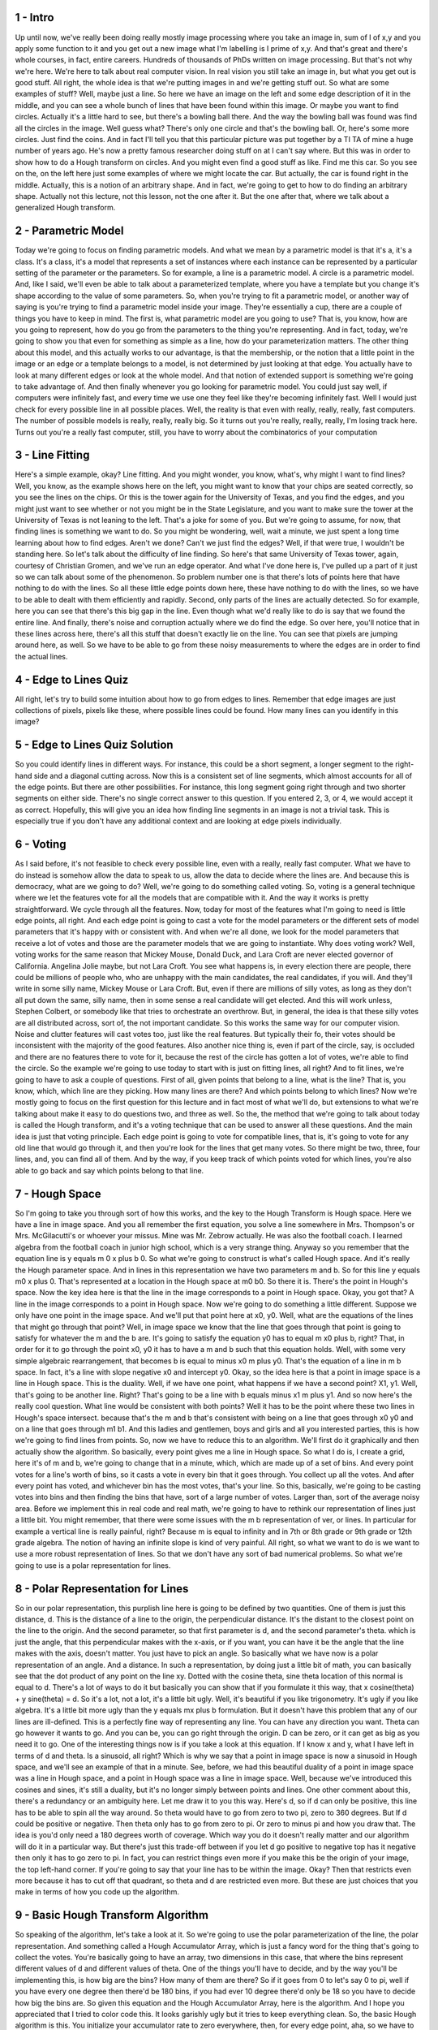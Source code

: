 1 - Intro 
=========
Up until now, we've really been doing really mostly image processing where
you take an image in, sum of I of x,y and you apply some function to it and
you get out a new image what I'm labelling is I prime of x,y.
And that's great and there's whole courses, in fact, entire careers.
Hundreds of thousands of PhDs written on image processing.
But that's not why we're here.
We're here to talk about real computer vision.
In real vision you still take an image in, but what you get out is good stuff.
All right, the whole idea is that we're putting images in and
we're getting stuff out.
So what are some examples of stuff?
Well, maybe just a line.
So here we have an image on the left and
some edge description of it in the middle, and
you can see a whole bunch of lines that have been found within this image.
Or maybe you want to find circles.
Actually it's a little hard to see, but there's a bowling ball there.
And the way the bowling ball was found was find all the circles in the image.
Well guess what?
There's only one circle and that's the bowling ball.
Or, here's some more circles.
Just find the coins.
And in fact I'll tell you that this particular picture was put
together by a TI TA of mine a huge number of years ago.
He's now a pretty famous researcher doing stuff on at I can't say where.
But this was in order to show how to do a Hough transform on circles.
And you might even find a good stuff as like.
Find me this car.
So you see on the,
on the left here just some examples of where we might locate the car.
But actually, the car is found right in the middle.
Actually, this is a notion of an arbitrary shape.
And in fact, we're going to get to how to do finding an arbitrary shape.
Actually not this lecture, not this lesson, not the one after it.
But the one after that, where we talk about a generalized Hough transform.

2 - Parametric Model 
====================
Today we're going to focus on finding parametric models.
And what we mean by a parametric model is that it's a, it's a class.
It's a class, it's a model that represents a set of instances where each
instance can be represented by a particular setting of the parameter or
the parameters.
So for example, a line is a parametric model.
A circle is a parametric model.
And, like I said, we'll even be able to talk about a parameterized template,
where you have a template but
you change it's shape according to the value of some parameters.
So, when you're trying to fit a parametric model, or another way of saying is
you're trying to find a parametric model inside your image.
They're essentially a cup,
there are a couple of things you have to keep in mind.
The first is, what parametric model are you going to use?
That is, you know, how are you going to represent,
how do you go from the parameters to the thing you're representing.
And in fact, today, we're going to show you that even for
something as simple as a line, how do your parameterization matters.
The other thing about this model, and
this actually works to our advantage, is that the membership, or
the notion that a little point in the image or an edge or
a template belongs to a model, is not determined by just looking at that edge.
You actually have to look at many different edges or look at the whole model.
And that notion of extended support is something we're going to
take advantage of.
And then finally whenever you go looking for parametric model.
You could just say well, if computers were infinitely fast, and
every time we use one they feel like they're becoming infinitely fast.
Well I would just check for every possible line in all possible places.
Well, the reality is that even with really, really, really, fast computers.
The number of possible models is really, really, really big.
So it turns out you're really, really, really, I'm losing track here.
Turns out you're a really fast computer,
still, you have to worry about the combinatorics of your computation

3 - Line Fitting 
================
Here's a simple example, okay?
Line fitting.
And you might wonder, you know, what's, why might I want to find lines?
Well, you know, as the example shows here on the left, you might want to
know that your chips are seated correctly, so you see the lines on the chips.
Or this is the tower again for the University of Texas, and
you find the edges, and you might just want to see whether or
not you might be in the State Legislature, and you want to make sure
the tower at the University of Texas is not leaning to the left.
That's a joke for some of you.
But we're going to assume, for
now, that finding lines is something we want to do.
So you might be wondering, well, wait a minute,
we just spent a long time learning about how to find edges.
Aren't we done?
Can't we just find the edges?
Well, if that were true, I wouldn't be standing here.
So let's talk about the difficulty of line finding.
So here's that same University of Texas tower, again,
courtesy of Christian Gromen, and we've run an edge operator.
And what I've done here is, I've pulled up a part of it just so
we can talk about some of the phenomenon.
So problem number one is that there's lots of points here that have nothing to
do with the lines.
So all these little edge points down here, these have nothing to do with
the lines, so we have to be able to dealt with them efficiently and rapidly.
Second, only parts of the lines are actually detected.
So for example, here you can see that there's this big gap in the line.
Even though what we'd really like to do is say that we found the entire line.
And finally, there's noise and corruption actually where we do find the edge.
So over here, you'll notice that in these lines across here,
there's all this stuff that doesn't exactly lie on the line.
You can see that pixels are jumping around here, as well.
So we have to be able to go from these noisy measurements to
where the edges are in order to find the actual lines.

4 - Edge to Lines Quiz 
======================
All right, let's try to build some intuition about how to go
from edges to lines.
Remember that edge images are just collections of pixels, pixels like these,
where possible lines could be found.
How many lines can you identify in this image?

5 - Edge to Lines Quiz Solution 
===============================
So you could identify lines in different ways.
For instance, this could be a short segment,
a longer segment to the right-hand side and a diagonal cutting across.
Now this is a consistent set of line segments, which almost accounts for
all of the edge points.
But there are other possibilities.
For instance, this long segment going right through and
two shorter segments on either side.
There's no single correct answer to this question.
If you entered 2, 3, or 4, we would accept it as correct.
Hopefully, this will give you an idea how finding line segments in
an image is not a trivial task.
This is especially true if you don't have any additional context and
are looking at edge pixels individually.

6 - Voting 
==========
As I said before, it's not feasible to check every possible line,
even with a really, really fast computer.
What we have to do instead is somehow allow the data to speak to us,
allow the data to decide where the lines are.
And because this is democracy, what are we going to do?
Well, we're going to do something called voting.
So, voting is a general technique where we let the features vote for
all the models that are compatible with it.
And the way it works is pretty straightforward.
We cycle through all the features.
Now, today for
most of the features what I'm going to need is little edge points, all right.
And each edge point is going to cast a vote for the model parameters or
the different sets of model parameters that it's happy with or consistent with.
And when we're all done, we look for the model parameters that receive a lot of
votes and those are the parameter models that we are going to instantiate.
Why does voting work?
Well, voting works for the same reason that Mickey Mouse, Donald Duck, and
Lara Croft are never elected governor of California.
Angelina Jolie maybe, but not Lara Croft.
You see what happens is,
in every election there are people, there could be millions of people who,
who are unhappy with the main candidates, the real candidates, if you will.
And they'll write in some silly name, Mickey Mouse or Lara Croft.
But, even if there are millions of silly votes, as long as they don't all put
down the same, silly name, then in some sense a real candidate will get elected.
And this will work unless, Stephen Colbert, or
somebody like that tries to orchestrate an overthrow.
But, in general, the idea is that these silly votes are all distributed across,
sort of, the not important candidate.
So this works the same way for our computer vision.
Noise and clutter features will cast votes too, just like the real features.
But typically their fo,
their votes should be inconsistent with the majority of the good features.
Also another nice thing is, even if part of the circle, say, is occluded and
there are no features there to vote for it, because the rest of
the circle has gotten a lot of votes, we're able to find the circle.
So the example we're going to use today to start with is just on
fitting lines, all right?
And to fit lines, we're going to have to ask a couple of questions.
First of all, given points that belong to a line, what is the line?
That is, you know, which, which line are they picking.
How many lines are there?
And which points belong to which lines?
Now we're mostly going to focus on the first question for this lecture and
in fact most of what we'll do, but extensions to what we're talking about make
it easy to do questions two, and three as well.
So the, the method that we're going to talk about today is called the Hough
transform, and
it's a voting technique that can be used to answer all these questions.
And the main idea is just that voting principle.
Each edge point is going to vote for compatible lines, that is,
it's going to vote for any old line that would go through it, and
then you're look for the lines that get many votes.
So there might be two, three, four lines, and, you can find all of them.
And by the way, if you keep track of which points voted for which lines,
you're also able to go back and say which points belong to that line.

7 - Hough Space 
===============
So I'm going to take you through sort of how this works, and
the key to the Hough Transform is Hough space.
Here we have a line in image space.
And you all remember the first equation, you solve a line somewhere in Mrs.
Thompson's or Mrs. McGilacutti's or whoever your missus.
Mine was Mr. Zebrow actually.
He was also the football coach.
I learned algebra from the football coach in junior high school,
which is a very strange thing.
Anyway so you remember that the equation line is y equals m 0 x plus b 0.
So what we're going to construct is what's called Hough space.
And it's really the Hough parameter space.
And in lines in this representation we have two parameters m and b.
So for this line y equals m0 x plus 0.
That's represented at a location in the Hough space at m0 b0.
So there it is.
There's the point in Hough's space.
Now the key idea here is that the line in
the image corresponds to a point in Hough space.
Okay, you got that?
A line in the image corresponds to a point in Hough space.
Now we're going to do something a little different.
Suppose we only have one point in the image space.
And we'll put that point here at x0, y0.
Well, what are the equations of the lines that might go through that point?
Well, in image space we know that the line that goes through that
point is going to satisfy for whatever the m and the b are.
It's going to satisfy the equation y0 has to equal m x0 plus b, right?
That, in order for it to go through the point x0, y0 it has to have a m and
b such that this equation holds.
Well, with some very simple algebraic rearrangement,
that becomes b is equal to minus x0 m plus y0.
That's the equation of a line in m b space.
In fact, it's a line with slope negative x0 and intercept y0.
Okay, so the idea here is that a point in image space is a line in Hough space.
This is the duality.
Well, if we have one point, what happens if we have a second point?
X1, y1.
Well, that's going to be another line.
Right? That's going to be a line with b equals minus x1 m plus y1.
And so now here's the really cool question.
What line would be consistent with both points?
Well it has to be the point where these two lines in Hough's space intersect.
because that's the m and b that's consistent with being on
a line that goes through x0 y0 and on a line that goes through m1 b1.
And this ladies and gentlemen, boys and girls and
all you interested parties, this is how we're going to find lines from points.
So, now we have to reduce this to an algorithm.
We'll first do it graphically and then actually show the algorithm.
So basically, every point gives me a line in Hough space.
So what I do is, I create a grid, here it's of m and b, we're going to
change that in a minute, which, which are made up of a set of bins.
And every point votes for
a line's worth of bins, so it casts a vote in every bin that it goes through.
You collect up all the votes.
And after every point has voted, and
whichever bin has the most votes, that's your line.
So this, basically, we're going to be casting votes into bins and
then finding the bins that have, sort of a large number of votes.
Larger than, sort of the average noisy area.
Before we implement this in real code and real math,
we're going to have to rethink our representation of lines just a little bit.
You might remember,
that there were some issues with the m b representation of ver, or lines.
In particular for example a vertical line is really painful, right?
Because m is equal to infinity and in 7th or 8th grade or 9th grade or
12th grade algebra.
The notion of having an infinite slope is kind of very painful.
All right, so
what we want to do is we want to use a more robust representation of lines.
So that we don't have any sort of bad numerical problems.
So what we're going to use is a polar representation for lines.

8 - Polar Representation for Lines 
==================================
So in our polar representation,
this purplish line here is going to
be defined by two quantities.
One of them is just this distance, d.
This is the distance of a line to
the origin, the perpendicular distance.
It's the distant to the closest
point on the line to the origin.
And the second parameter, so
that first parameter is d, and
the second parameter's theta.
which is just the angle,
that this perpendicular makes with
the x-axis, or if you want, you
can have it be the angle that the line
makes with the axis, doesn't matter.
You just have to pick an angle.
So basically what we have now is
a polar representation of an angle.
And a distance.
In such a representation,
by doing just a little bit of math,
you can basically see that the dot
product of any point on the line xy.
Dotted with the cosine theta, sine theta
location of this normal is equal to d.
There's a lot of ways to do it but
basically you can show that if you
formulate it this way, that x
cosine(theta) + y sine(theta) = d.
So it's a lot, not a lot,
it's a little bit ugly.
Well, it's beautiful if
you like trigonometry.
It's ugly if you like algebra.
It's a little bit more ugly than
the y equals mx plus b formulation.
But it doesn't have this problem that
any of our lines are ill-defined.
This is a perfectly fine way
of representing any line.
You can have any direction you want.
Theta can go however it wants to go.
And you can be,
you can go right through the origin.
D can be zero, or
it can get as big as you need it to go.
One of the interesting things now is
if you take a look at this equation.
If I know x and y, what I have
left in terms of d and theta.
Is a sinusoid, all right?
Which is why we say that a point in
image space is now a sinusoid in Hough
space, and we'll see an example
of that in a minute.
See, before, we had this beautiful
duality of a point in image space was
a line in Hough space, and a point in
Hough space was a line in image space.
Well, because we've introduced this
cosines and sines, it's still a duality,
but it's no longer simply
between points and lines.
One other comment about this, there's
a redundancy or an ambiguity here.
Let me draw it to you this way.
Here's d, so
if d can only be positive, this line has
to be able to spin all the way around.
So theta would have to go from zero
to two pi, zero to 360 degrees.
But If d could be positive or negative.
Then theta only has to
go from zero to pi.
Or zero to minus pi and
how you draw that.
The idea is you'd only need
a 180 degrees worth of coverage.
Which way you do it
doesn't really matter and
our algorithm will do
it in a particular way.
But there's just this trade-off
between if you let d go positive
to negative top has it negative
then only it has to go zero to pi.
In fact,
you can restrict things even more
if you make this be the origin of
your image, the top left-hand corner.
If you're going to say that your
line has to be within the image.
Okay?
Then that restricts even more
because it has to cut off that quadrant,
so theta and d are restricted even more.
But these are just choices that
you make in terms of how you code
up the algorithm.

9 - Basic Hough Transform Algorithm 
===================================
So speaking of the algorithm, let's take a look at it.
So we're going to use the polar parameterization of the line,
the polar representation.
And something called a Hough Accumulator Array, which is just a fancy word for
the thing that's going to collect the votes.
You're basically going to have an array, two dimensions in this case, that where
the bins represent different values of d and different values of theta.
One of the things you'll have to decide, and
by the way you'll be implementing this, is how big are the bins?
How many of them are there?
So if it goes from 0 to let's say 0 to pi,
well if you have every one degree then there'd be 180 bins, if you had ever
10 degree there'd only be 18 so you have to decide how big the bins are.
So given this equation and the Hough Accumulator Array, here is the algorithm.
And I hope you appreciated that I tried to color code this.
It looks garishly ugly but it tries to keep everything clean.
So, the basic Hough algorithm is this.
You initialize your accumulator rate to zero everywhere, then, for
every edge point, aha, so we have to have a set of edge points.
That is, at every place in x, y,
we have to know whether it's an edge point, or we have a list of them.
Somehow, we know which points are edges, in fact, how do we know we know that?
Because we did that last time, right?
So you know how to do this in MATLAB or Octave or
your can write it in assembly code if you were really masochistic.
So for each edge point x, y, what we do is, so here I use theta from 0 to 180,
that's you know, supposed to be 1 degree increments.
All right, solve for d.
We just use that equation since we have x and y and
we have theta we can solve for d.
But notice, I'm not doing anything to restrict d being positive or
negative here, so it could be positive, could be negative.
And I have to then set H of d, theta, I have to increment its vote.
So if d is negative, what that means is, what I really mean is,
the bin of that d.
So maybe my d goes from minus 100 to 100.
So I would have 201 bins, if I do them by steps of 1, so
if I got a minus 20, I'd have to add 100, that'd be 80.
You, you get what I'm saying, right?
The, the d value goes into its bin, so
the bin of that D value gets incremented by one.
After you've done all the voting you find the values of d and
theta, where H of d of theta is a maximum.
So you want to find these peaks.
By the way, MATLAB there's a function called Hough Peaks, which by the way,
you're not going to be allowed to use,
because you're going to have to write your own peak finder.
All right.
Well anyway, let's assume you found just one d in theta, well the,
the line itself would be d is equal to x cosine theta minus y sine theta.
Get it? That's all there is to finding these lines given the edge points.

10 - Complexity of the Hough Transform 
======================================
So we did an algorithm.
Whenever you do an algorithm,
you just need to think about things like how well does it work?
Well, obviously it work great, because I'm telling you about it.
No, but we'll, we'll see that in a minute.
More importantly for algorithms we have to talk about things like complexity.
So the first question is, this is the easy one.
What's the space complexity?
That is how much memory do I have to use?
Well, forgetting the image for
a moment, the bottom line is I need k to the n bins.
All right?
So if I have k bins in each dimension, it's k to the n is the number of bins.
So we were doing this in two dimensions, so it would be k squared.
So, you know, if I have about 100, so it's about 10,000 maybe.
That should tell you and this is going to come up in our next lesson,
that adding the number of parameters,
which increases n in this case can be very expensive in terms of memory.
In fact, also in your problem set, you're going to try to do something and
you're going to grow up MATLAB and
then you're going to figure out how to fix it.
What about time complexity in terms of the voting?
Well, the nice thing is that the voting is linearly proportional to
the number of edge points.
You run through your edge points and they each vote.
And the voting maybe might take a little bit of time, but it's constant.
All right?
Compare that, let's say, let's suppose you're trying to fit a circle.
Okay?
So a circle is defined by three points.
So if you have some large number of edge points,
the number of triples is that number, let's call it q.
Q choose three would be a very big number, right?
Whereas if you do something that's proportional to just q,
you're in much better shape.
So the idea here is that the time complexity is constant in the number of
features or edge points that you've detected.

11 - Hough Example 
==================
Let's take a look at some examples, some toy examples and
then some real examples.
Here we have a cartoon example of an image on the left that just has a bunch of
dots in it and those dots happen to all lie on a line, which is good.
So this is a noise-free Hough example of which there are none in
the real universe, but I made, I've got one here.
No, I was about to say I made one, no, I stole this one.
Others I made, these I stole.
So on the left here,
in image space, we have a bunch of points that all lie on the line.
And they lie on a perfect line, so that's how you know this is a cartoon
example, because that never actually happens for real.
What we have on the right are the votes.
And what you can see here is that each dot is creating a particular trace.
And you'll notice that those are parts of sinusoids.
Kay, here's another one.
And that comes from that equation that I was saying before.
And what's most important is all the votes over here line up.
And that's how we would know that's where the line is.
See?
So cool.
All right, suppose I showed you the picture of a square.
All right? And I ran an edge detector on it.
What would you expect to see in Hough space?
Well let's see, how many lines do we have in a square?
That you learned hopefully before seventh grade.
There would be four lines, okay, and you would get a Hough accumulator array,
a bonding thing that looks like this.
And here you see that there are four peaks.
It's a little hard to see sometime in the image, but
the idea is that the values there are much higher than the values elsewhere and
you can see how the votes overlap.
So here you would know that there are four lines and
you'd be able to pull them out.
Okay?
Here's another blocks world scene.
You can see that there's a bunch of edges there, and here's the Hough array, and
you see there's sort of sinusoids dancing all over the place.
Here by the way you see one really big, bright spot.
What's that spot going to be?
Well, that's going to correspond to this nice, big, long edge.
There are other spots.
And that makes sense because there are other lines.
But this big bright one is going to be the longest one.
Because it has the most votes.

12 - Hough Demo Intro 
=====================
We'll take a minute here to do a little demonstration of
using a Hough transform that's built into MATLAB.
And I'll repeat, on your problem set, you're going to be doing some Hough code.
And you're not to use the Hough implementation that's already there.
Nor anybody else's Hough implementation that you have from the, from the web.
Because it turns out when you go and
write your Hough implementation certain things are going to break.
And it's in that experience of it breaking that you're going to learn what
the important elements of it are.

13 - Hough Demo 
===============
To detect lines in an image,
we first need to find edge pixels.
So let's load an image,
convert it to grayscale, and
find edge pixels using
the Canny Operator.
Let's see what these look like.
Here's the original image.
As you can see, it has some lines in it.
The grayscale version, and edge pixels.
Now we'll apply the Hough
transform method to find lines.
For this we'll use the Hough
function in MATLAB.
Find out more about this function
in the MATLAB documentation.
The equivalent function
in Octave is houghtf.
The first returned value
is the accumulator array.
The second is a vector
of theta values or
angles and third is a vector
of radius values or rho.
Let's see what this looks like.
We pass in the theta and
rho values to properly label each axis.
Rho or distance from origin
is along the y axis.
And the angle, theta, is on the x axis
ranging from minus 90 to plus 90.
Okay, so let's find the peaks
in this accumulator array.
We pass in 100 as the maximum number
of peaks we are interested in.
Note that a similar function called
immaximize needs to be used in octave.
Let's plot these peaks on
the hough accumulator array.
Note that we need to use the theta and
rho values to plot the peaks correctly.
The peaks are marked by small red boxes.
The size of the peaks matrix is 13 by 2.
13 peaks were found.
Each row contains
the location of a peak.
The first column has row values,
or y values.
And the second one has x values.
Using these peaks,
we can find line segments using
the hough lines function in MATLAB.
It looks like 28 line
segments were found.
Each element in line_segs is
a structure where the two end points,
the theta and the rho values.
Let's plot these line segments.
As you can see, most of the longer
line segments have been detected, but
a lot of spurious line
segments also show up.
Okay, so how can we get better results?
Let's take a look at
the edge pixels again.
We notice that there are breaks along
the longer lines in some areas.
There is also this dense grouping of
curves that could throw the Hough
detector off.
To find a set of cleaner, or
more meaningful lines,
we can do multiple things.
For instance, we could increase
the threshold parameter for hough peaks.
To understand what
these parameters mean,
let's look at the documentation for
this function.
So threshold is the minimum
value in the accumulator array
that is the minimum number of pixels
that support a line required for
that line to be counted
as a valid candidate.
Any possible lines with less
pixels will not be considered.
Here we set it to be 0.6 times the
maximum value in the accumulator array,
the default being 0.5 times max.
Neighborhood size defines
the region over which
local maxima will be computed.
Note that this is not
a region in the image.
We are computing local maxima
in the accumulator array, so
the size of the neighborhood is
defined in rho and theta dimensions.
A neighborhood size of five degrees
along the theta dimension means that
a strong line will suppress
other lines that are similar but
slightly off in direction.
Recall that we found 13
peaks in our last attempt.
This time we have only seven peaks.
Let's see where these peaks are.
Looks like we might have
cleaner results after all.
Let's compare this with
the previous accumulator peaks.
We see that a lot of
the previously found peaks in this
dense region are now gone.
The new peaks are clustered
around three major locations.
Okay, what more can we do?
We could play with
the parameters of houghlines.
How about we increase
the fill gap parameter to 50?
This is the maximum number of pixels
allowed between two segments for
them to be counted as one if
they lie along the same line.
To focus on longer lines, let's increase
the minimum length to be 100 pixels.
For a better understanding
of these parameters,
take a look at the documentation for
houghlines.
Okay, let's see what
the new segments look like.
Compared with the previous results,
we see that the false positives
have been mostly removed.
Some of the previously broken
segments have also been joined.
Obviously you can do a better job
by playing with the parameters,
especially here.
So feel free to play with
the huff transform functions.

14 - Hough on a Real Image 
==========================
Here I'll show you an example of Hough running on
a real image to show you that what it does well and what it doesn't do well.
This is a picture of an American football field.
This is American football, you know, played with a ball that's not round.
We run an edge detector of some flavor, and we get out these edges, and
those are some interesting looking edges.
And then what we do is we run that through a Hough accumulator array.
You can see the sinusoids here, sort of spread out, but
you're seeing that these, these squares are all of these peaks that were found,
and this is using some code that tries to look for peaks.
So you'll notice that a whole bunch of them are very close together, right?
So being very close together would mean that they're about the same angle, and
that they're approximately in the same location.
Same angle, same location, well, yes, I mean, here are lines that are the same
angle and about the same location in here, and here, and here.
And even here, about the same angle, about the same location.
So you would expect to find peaks that are nearby.
So I'm showing you this peak image here.
If I were to draw the lines associated with each one of these peaks,
I would see something that looks like this.
So, there's good news and bad news on here.
The good news is that it found an awful lot of line segments.
Okay, you'll notice it also missed a bunch.
Okay, why is that?
Well, that has something to do with the nature of the edges that were found in
the bins in the voting.
These are all details that are going to matter in terms of how
well you find the edges.
You'll also notice that there is this cyan line, here, and
that's the longest line segment found.
Now, somebody should be saying, wait a minute, line segments?
What do you mean by line segments?
&gt;&gt; Line segments?
What do you mean by line segments?
&gt;&gt; Well, in the Hough transform, when you find a theta and d, or an m and b,
for that matter, that's an infinite line, right?
That, that's a line that goes as far as you want to,
certainly goes through the entire image.
If you want to find the line segments, of the points that voted for that line,
and just connect them or just connect the two that are furthermost away.
Or do some other operation of running along that infinite line,
seeing if there's an edge point near there or anywhere near there.
So you have to do some other operation besides the voting we just showed
in order to find the line segments.
The good news for
you is that in your problem set, I just want you to find the infinite line.
You don't have to worry about finding the line segment that's actually
supported in the image.

15 - Impact of Noise on Hough 
=============================
Couple little things to look at remaining.
The first is the impact of noise on the Hough transform.
So here what you can see is an image on the left where we've taken that
same cartoon set of dots and we perturbed them a little bit off the line.
So we've added a little bit of noise to their location.
On the right, you see the Hough votes.
And you'll notice that now, the peak, not so precise.
And in fact, if we had very, very fine bins, we might miss that peak altogether.
So, in a minute we're going to talk a little bit about changing bin sizes,
with respect to noise, as a, a way of making the thing work.
But, what happens is that small amounts of noise can bump you off.
So by the way, one really kind of cool thing you could do,
if you wanted to find sort of the general peak over here, what might you do?
You might smooth this image, right?
You could actually take a,
say a filtering of that as an image, then find the peaks.
And now you know you've moved the peaks around a little bit because
you blurred it.
But now you at least found the peak, and you say, I'm going to do
the Hough transform again, but this time I'm going to just focus on that area.
Okay, so I'm going to build a new array with much finer bins but only there, and
if d or theta are outside there, I'm not even going to count those votes and
that would let you go from a noisy image to, to a better one.
There's actually another problem.
What happens if we have a lot of noise?
Like, suppose all we have is noise.
Here on the left, what you've got is a bunch of points that are put down,
that are just randomly put there.
And on the right, everybody gets the vote.
Lara Croft or whoever you want.
Go ahead and vote.
Turns out there were no real candidates.
But maybe we don't know that.
You can accidentally find peaks.
So sometimes you have to worry about,
is the peak that I'm finding actually real or not?
It's helpful if you already know, let's suppose you know there's six lines in
the picture, well then you just find the six highest peaks, but
if you don't know how many are there, you have this question of, when is a peak
a real peak and when is it just the accidental alignment of votes?

16 - Extensions 
===============
To conclude this lesson,
I want to talk about a couple of extensions to the Hough transform.
And then some of these extensions are going to carry over,
both to the next lesson and the one after.
By far, sort of the extension that people leverage the most is the one
shown here using the gradient.
You'll notice that our algorithm is almost exactly the same.
We initialize our accumulator array.
We iterate over each point, but now instead of looping or
iterating over all possible orientations, we actually take
the gradient at that point, and we take theta from that gradient.
Now you could take a single theta, or you might even take a range of thetas,
where you say, well, I know that it's,
you know, approximately 45 degrees plus or minus 10, so I'll vote for
minus 35 to 55, but I don't have to worry about voting for all the others.
I've written it here as if you've got a single value.
Now that you have theta, you can solve your equation directly,
just as we did before, and we increment our accumulator array.
The nice thing is, is that by using the gradient,
you've reduced the voting time hugely, right?
You don't have to worry, you just have a single point.
Also, later, you can use it to reduce the dimensionality.
So this is the extension that people make use of the most.
In fact, the whole notion of orientation is something we'll talk about more
going forward.
A few other extensions.
One is well, remember when we were doing edge detection,
we said that some edges had stronger magnitude than others.
And you have to set a threshold.
Well, you might lower that threshold a bit to try to get more edges.
But the idea is you might want to count the edges with a higher threshold more.
Well, what would it mean to count them more?
Well, you could imagine that stronger edges would get more votes.
Another extension, and this is similar to what I was talking about before is,
is playing with or changing the bin size of theta and d.
As we said before, big bins make it easy to, first of all, vote, it's fast.
But you sometimes can get similar lines landing in the same bin.
To find a bin, and you have this problem that the real line because of
noise votes for different bins, so extension is to do this hierarchically.
First, do a coarse binning where you,
you, have sort of larger bins, bins that capture more values.
Once you find peaks there, you then go to finer arrays just within those areas,
and you, you improve your recovering of the model.
And finally, it's not just an extension, but
it's a whole new way of doing things.
We did this for lines, but you can do this easily.
I shouldn't say easily.
You can do this pretty straightforwardly for
other parameterized types of shapes like circles, which,
in fact, we will be doing in a little bit, oh, and you'll be doing as well.
Or actually,
any other shape including shapes that are defined by their templates.

17 - End 
========
So that's the end of this lesson.
You will undoubtedly go back and
look at this pretty carefully since this algorithm and the manipulation of data
sets are going to serve as the basis of the first part of the Hough problem set.
And when you look up this stuff on the web,
which many of you will you'll want to relate that back to what we've seen here.
And I'll tell you this,
implementing the Hough transform feels relatively straightforward.
That's why people, when it was on a course where the problem set was
due Sunday night at 11:55 p.m.,
many of them started at around 6:00 p.m.
They later reported that it
took them more like ten hours to do this problem set.
And that's because the extensions and so, etc.
Nothing quite works exactly like I say it does.
That by the way, is going to be a lesson of this class.
The papers, first, what we say in class never works.
because it's a distillation of the simple stuff.
What we say in papers hardly ever works,
because we have to make it very you know, sound great for publication.
In reality, stuff works, you take the theory and
then you have to massage both the imagery and the al and the algorithms.

